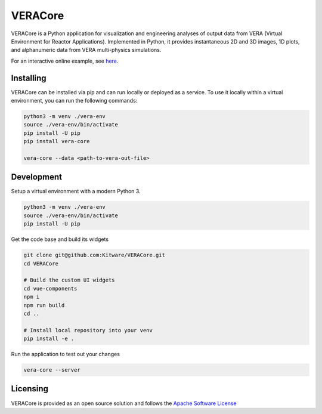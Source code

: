 VERACore
========================================

VERACore is a Python application for visualization and engineering analyses of output data from VERA (Virtual Environment for Reactor Applications).
Implemented in Python, it provides instantaneous 2D and 3D images, 1D plots, and alphanumeric data from VERA multi-physics simulations.

For an interactive online example, see `here <https://pvw.kitware.com/vera/>`_.

Installing
----------------------------------------

VERACore can be installed via pip and can run locally or deployed as a service.
To use it locally within a virtual environment, you can run the following commands:

.. code-block:: console

    python3 -m venv ./vera-env
    source ./vera-env/bin/activate
    pip install -U pip
    pip install vera-core

    vera-core --data <path-to-vera-out-file>


Development
----------------------------------------

Setup a virtual environment with a modern Python 3.

.. code-block:: console

    python3 -m venv ./vera-env
    source ./vera-env/bin/activate
    pip install -U pip

Get the code base and build its widgets

.. code-block:: console

    git clone git@github.com:Kitware/VERACore.git
    cd VERACore

    # Build the custom UI widgets
    cd vue-components
    npm i
    npm run build
    cd ..

    # Install local repository into your venv
    pip install -e .

Run the application to test out your changes


.. code-block:: console

    vera-core --server

Licensing
----------------------------------------

VERACore is provided as an open source solution and follows the `Apache Software License <https://github.com/Kitware/VERACore/blob/master/LICENSE>`_
